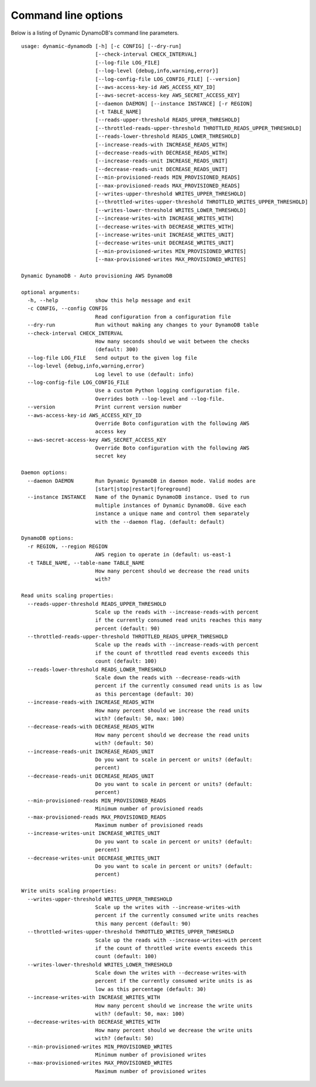 Command line options
====================

Below is a listing of Dynamic DynamoDB's command line parameters.
::

    usage: dynamic-dynamodb [-h] [-c CONFIG] [--dry-run]
                            [--check-interval CHECK_INTERVAL]
                            [--log-file LOG_FILE]
                            [--log-level {debug,info,warning,error}]
                            [--log-config-file LOG_CONFIG_FILE] [--version]
                            [--aws-access-key-id AWS_ACCESS_KEY_ID]
                            [--aws-secret-access-key AWS_SECRET_ACCESS_KEY]
                            [--daemon DAEMON] [--instance INSTANCE] [-r REGION]
                            [-t TABLE_NAME]
                            [--reads-upper-threshold READS_UPPER_THRESHOLD]
                            [--throttled-reads-upper-threshold THROTTLED_READS_UPPER_THRESHOLD]
                            [--reads-lower-threshold READS_LOWER_THRESHOLD]
                            [--increase-reads-with INCREASE_READS_WITH]
                            [--decrease-reads-with DECREASE_READS_WITH]
                            [--increase-reads-unit INCREASE_READS_UNIT]
                            [--decrease-reads-unit DECREASE_READS_UNIT]
                            [--min-provisioned-reads MIN_PROVISIONED_READS]
                            [--max-provisioned-reads MAX_PROVISIONED_READS]
                            [--writes-upper-threshold WRITES_UPPER_THRESHOLD]
                            [--throttled-writes-upper-threshold THROTTLED_WRITES_UPPER_THRESHOLD]
                            [--writes-lower-threshold WRITES_LOWER_THRESHOLD]
                            [--increase-writes-with INCREASE_WRITES_WITH]
                            [--decrease-writes-with DECREASE_WRITES_WITH]
                            [--increase-writes-unit INCREASE_WRITES_UNIT]
                            [--decrease-writes-unit DECREASE_WRITES_UNIT]
                            [--min-provisioned-writes MIN_PROVISIONED_WRITES]
                            [--max-provisioned-writes MAX_PROVISIONED_WRITES]

    Dynamic DynamoDB - Auto provisioning AWS DynamoDB

    optional arguments:
      -h, --help            show this help message and exit
      -c CONFIG, --config CONFIG
                            Read configuration from a configuration file
      --dry-run             Run without making any changes to your DynamoDB table
      --check-interval CHECK_INTERVAL
                            How many seconds should we wait between the checks
                            (default: 300)
      --log-file LOG_FILE   Send output to the given log file
      --log-level {debug,info,warning,error}
                            Log level to use (default: info)
      --log-config-file LOG_CONFIG_FILE
                            Use a custom Python logging configuration file.
                            Overrides both --log-level and --log-file.
      --version             Print current version number
      --aws-access-key-id AWS_ACCESS_KEY_ID
                            Override Boto configuration with the following AWS
                            access key
      --aws-secret-access-key AWS_SECRET_ACCESS_KEY
                            Override Boto configuration with the following AWS
                            secret key

    Daemon options:
      --daemon DAEMON       Run Dynamic DynamoDB in daemon mode. Valid modes are
                            [start|stop|restart|foreground]
      --instance INSTANCE   Name of the Dynamic DynamoDB instance. Used to run
                            multiple instances of Dynamic DynamoDB. Give each
                            instance a unique name and control them separately
                            with the --daemon flag. (default: default)

    DynamoDB options:
      -r REGION, --region REGION
                            AWS region to operate in (default: us-east-1
      -t TABLE_NAME, --table-name TABLE_NAME
                            How many percent should we decrease the read units
                            with?

    Read units scaling properties:
      --reads-upper-threshold READS_UPPER_THRESHOLD
                            Scale up the reads with --increase-reads-with percent
                            if the currently consumed read units reaches this many
                            percent (default: 90)
      --throttled-reads-upper-threshold THROTTLED_READS_UPPER_THRESHOLD
                            Scale up the reads with --increase-reads-with percent
                            if the count of throttled read events exceeds this
                            count (default: 100)
      --reads-lower-threshold READS_LOWER_THRESHOLD
                            Scale down the reads with --decrease-reads-with
                            percent if the currently consumed read units is as low
                            as this percentage (default: 30)
      --increase-reads-with INCREASE_READS_WITH
                            How many percent should we increase the read units
                            with? (default: 50, max: 100)
      --decrease-reads-with DECREASE_READS_WITH
                            How many percent should we decrease the read units
                            with? (default: 50)
      --increase-reads-unit INCREASE_READS_UNIT
                            Do you want to scale in percent or units? (default:
                            percent)
      --decrease-reads-unit DECREASE_READS_UNIT
                            Do you want to scale in percent or units? (default:
                            percent)
      --min-provisioned-reads MIN_PROVISIONED_READS
                            Minimum number of provisioned reads
      --max-provisioned-reads MAX_PROVISIONED_READS
                            Maximum number of provisioned reads
      --increase-writes-unit INCREASE_WRITES_UNIT
                            Do you want to scale in percent or units? (default:
                            percent)
      --decrease-writes-unit DECREASE_WRITES_UNIT
                            Do you want to scale in percent or units? (default:
                            percent)

    Write units scaling properties:
      --writes-upper-threshold WRITES_UPPER_THRESHOLD
                            Scale up the writes with --increase-writes-with
                            percent if the currently consumed write units reaches
                            this many percent (default: 90)
      --throttled-writes-upper-threshold THROTTLED_WRITES_UPPER_THRESHOLD
                            Scale up the reads with --increase-writes-with percent
                            if the count of throttled write events exceeds this
                            count (default: 100)
      --writes-lower-threshold WRITES_LOWER_THRESHOLD
                            Scale down the writes with --decrease-writes-with
                            percent if the currently consumed write units is as
                            low as this percentage (default: 30)
      --increase-writes-with INCREASE_WRITES_WITH
                            How many percent should we increase the write units
                            with? (default: 50, max: 100)
      --decrease-writes-with DECREASE_WRITES_WITH
                            How many percent should we decrease the write units
                            with? (default: 50)
      --min-provisioned-writes MIN_PROVISIONED_WRITES
                            Minimum number of provisioned writes
      --max-provisioned-writes MAX_PROVISIONED_WRITES
                            Maximum number of provisioned writes
